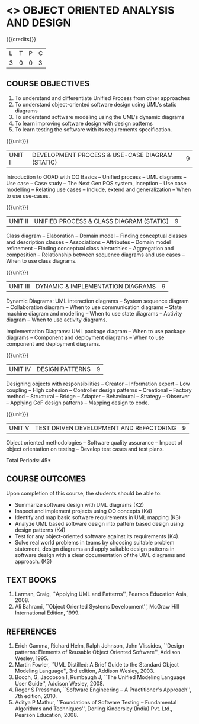 * <<<PE303>>> OBJECT ORIENTED ANALYSIS AND DESIGN
:properties:
:author: Dr. K. Valli Devi and Dr. S. Manisha
:date: 23.3.2021
:end:

#+begin_comment
1. Six Course outcomes specified and aligned with units
2. No change from R-2018

#+end_comment

#+startup: showall

{{{credits}}}
| L | T | P | C |
| 3 | 0 | 0 | 3 |

** CO PO MAPPING :noexport:
|     | PO1 | PO2 | PO3 | PO4 | PO5 | PO6 | PO7 | PO8 | PO9 | PO10 | PO11 | PO12 | PSO1 | PSO2 | PSO3 |
| CO1 |   3 |   3 |   2 |   0 |   1 |   0 |   2 |   0 |   0 |    0 |    2 |    1 |    3 |    3 |    1 |
| CO2 |   3 |   3 |   2 |   2 |   2 |   0 |   2 |   0 |   0 |    0 |    2 |    1 |    3 |    3 |    2 |
| CO3 |   3 |   3 |   2 |   0 |   2 |   1 |   2 |   0 |   0 |    1 |    3 |    1 |    3 |    3 |    2 |
| CO4 |   3 |   3 |   3 |   0 |   1 |   0 |   2 |   0 |   0 |    0 |    2 |    1 |    3 |    3 |    1 |
| CO5 |   3 |   3 |   2 |   2 |   2 |   1 |   2 |   1 |   1 |    1 |    3 |    1 |    3 |    3 |    2 |
| CO6 |   3 |   3 |   2 |   0 |   2 |   0 |   2 |   3 |   3 |    3 |    2 |    1 |    3 |    3 |    2 |

** COURSE OBJECTIVES
1. To understand and differentiate Unified Process from other approaches 
2. To understand object-oriented software design using UML's static diagrams
3. To understand software modeling using the UML's dynamic diagrams
4. To learn improving software design with design patterns
5. To learn testing the software with its requirements specification.

{{{unit}}}
|UNIT I | DEVELOPMENT PROCESS & USE-CASE DIAGRAM (STATIC)  | 9 |
Introduction to OOAD with OO Basics -- Unified process -- UML diagrams
-- Use case -- Case study -- The Next Gen POS system, Inception -- Use
case modelling -- Relating use cases -- Include, extend and
generalization -- When to use use-cases.

{{{unit}}}
|UNIT II | UNIFIED PROCESS & CLASS DIAGRAM (STATIC)		| 9 |
Class diagram -- Elaboration -- Domain model -- Finding conceptual
classes and description classes -- Associations -- Attributes --
Domain model refinement -- Finding conceptual class hierarchies --
Aggregation and composition -- Relationship between sequence diagrams
and use cases -- When to use class diagrams.

{{{unit}}}
|UNIT III | DYNAMIC & IMPLEMENTATION DIAGRAMS  | 9 |
Dynamic Diagrams: UML interaction diagrams -- System sequence diagram
-- Collaboration diagram -- When to use communication diagrams --
State machine diagram and modelling -- When to use state diagrams --
Activity diagram -- When to use activity diagrams.

Implementation Diagrams: UML package diagram -- When to use package
diagrams -- Component and deployment diagrams -- When to use component
and deployment diagrams.

{{{unit}}}
|UNIT IV | DESIGN PATTERNS | 9 |
Designing objects with responsibilities -- Creator -- Information
expert -- Low coupling -- High cohesion -- Controller design patterns
-- Creational -- Factory method -- Structural -- Bridge -- Adapter --
Behavioural -- Strategy -- Observer -- Applying GoF design patterns --
Mapping design to code.

{{{unit}}}
| UNIT V | TEST DRIVEN DEVELOPMENT AND REFACTORING | 9 |
Object oriented methodologies -- Software quality assurance -- Impact
of object orientation on testing -- Develop test cases and test plans.


\hfill *Total Periods: 45*

** COURSE OUTCOMES
Upon completion of this course, the students should be able to:
- Summarize software design with UML diagrams (K2)
- Inspect and implement projects using OO concepts (K4)
- Identify and map basic software requirements in UML mapping (K3)
- Analyze UML based software design into pattern based design using design patterns (K4)
- Test for any object-oriented software against its requirements (K4).
- Solve real world problems in teams by choosing suitable problem statement, design diagrams and apply suitable design patterns in software design with a clear documentation  of the UML diagrams and approach. (K3)

** TEXT BOOKS
1. Larman, Craig, ``Applying UML and Patterns'', Pearson Education
   Asia, 2008.
2. Ali Bahrami, ``Object Oriented Systems Development'', McGraw Hill
   International Edition, 1999.

** REFERENCES
1. Erich Gamma, Richard Helm, Ralph Johnson, John Vlissides, ``Design
   patterns: Elements of Reusable Object Oriented Software'', Addison
   Wesley, 1995.
2. Martin Fowler, ``UML Distilled: A Brief Guide to the Standard
   Object Modeling Language'', 3rd edition, Addison Wesley, 2003.
3. Booch, G, Jacobson I, Rumbaugh J, ``The Unified Modeling Language
   User Guide'', Addison Wesley, 2008.
4. Roger S Pressman, ``Software Engineering -- A Practitioner's
   Approach'', 7th  edition, 2010.
5. Aditya P Mathur, ``Foundations of Software Testing -- Fundamental
   Algorithms and Techniques'', Dorling Kindersley (India) Pvt. Ltd.,
   Pearson Education, 2008.
   
